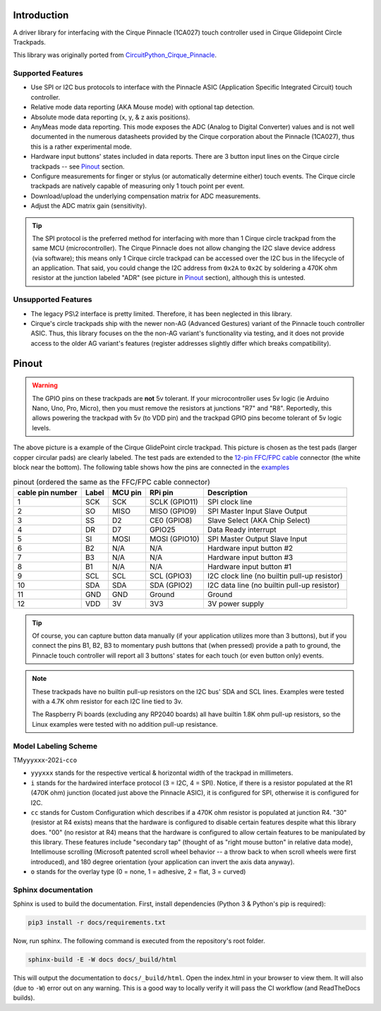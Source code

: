
.. |docs-badge| image:: https://readthedocs.org/projects/cirquepinnacle/badge/?version=latest
    :target: https://cirquepinnacle.readthedocs.io/en/latest/?badge=latest
    :alt: Documentation Status
.. |arduino-badge| image:: https://github.com/2bndy5/CirquePinnacle/actions/workflows/build_arduino.yml/badge.svg
    :target: https://github.com/2bndy5/CirquePinnacle/actions/workflows/build_arduino.yml
    :alt: Arduino build
.. |pio-badge| image:: https://github.com/2bndy5/CirquePinnacle/actions/workflows/build_platformio.yml/badge.svg
    :target: https://github.com/2bndy5/CirquePinnacle/actions/workflows/build_platformio.yml
    :alt: PlatformIO build
.. |pico-sdk-badge| image:: https://github.com/2bndy5/CirquePinnacle/actions/workflows/build_pico_sdk.yml/badge.svg
    :target: https://github.com/2bndy5/CirquePinnacle/actions/workflows/build_pico_sdk.yml
    :alt: Pico SDK build
.. |linux-badge| image:: https://github.com/2bndy5/CirquePinnacle/actions/workflows/build_linux.yml/badge.svg
    :target: https://github.com/2bndy5/CirquePinnacle/actions/workflows/build_linux.yml
    :alt: Linux build
.. |py-badge| image:: https://github.com/2bndy5/CirquePinnacle/actions/workflows/build_python.yml/badge.svg
    :target: https://github.com/2bndy5/CirquePinnacle/actions/workflows/build_python.yml
    :alt: Python build

|docs-badge| |arduino-badge| |pio-badge| |pico-sdk-badge| |linux-badge| |py-badge|

Introduction
============

A driver library for interfacing with the Cirque Pinnacle (1CA027) touch controller used in Cirque Glidepoint Circle Trackpads.

This library was originally ported from
`CircuitPython_Cirque_Pinnacle  <https://gitHub.com/2bndy5/CircuitPython_Cirque_Pinnacle>`_.

Supported Features
------------------

* Use SPI or I2C bus protocols to interface with the Pinnacle ASIC (Application
  Specific Integrated Circuit) touch controller.
* Relative mode data reporting (AKA Mouse mode) with optional tap detection.
* Absolute mode data reporting (x, y, & z axis positions).
* AnyMeas mode data reporting. This mode exposes the ADC (Analog to Digital Converter) values and is
  not well documented in the numerous datasheets provided by the Cirque corporation about the
  Pinnacle (1CA027), thus this is a rather experimental mode.
* Hardware input buttons' states included in data reports. There are 3 button input lines on
  the Cirque circle trackpads -- see `Pinout`_ section.
* Configure measurements for finger or stylus (or automatically determine either) touch
  events. The Cirque circle trackpads are natively capable of measuring only 1 touch
  point per event.
* Download/upload the underlying compensation matrix for ADC measurements.
* Adjust the ADC matrix gain (sensitivity).

.. tip:: The SPI protocol is the preferred method for interfacing with more than 1 Cirque circle
    trackpad from the same MCU (microcontroller). The Cirque Pinnacle does not allow
    changing the I2C slave device address (via software); this means only 1 Cirque circle trackpad
    can be accessed over the I2C bus in the lifecycle of an application. That said, you could change
    the I2C address from ``0x2A`` to ``0x2C`` by soldering a 470K ohm resistor at the junction
    labeled "ADR" (see picture in `Pinout`_ section), although this is untested.

Unsupported Features
--------------------

* The legacy PS\\2 interface is pretty limited.
  Therefore, it has been neglected in this library.
* Cirque's circle trackpads ship with the newer non-AG (Advanced Gestures) variant of the
  Pinnacle touch controller ASIC. Thus, this library focuses on the the non-AG variant's
  functionality via testing, and it does not provide access to the older AG variant's features
  (register addresses slightly differ which breaks compatibility).

Pinout
======

.. warning::
    The GPIO pins on these trackpads are **not** 5v tolerant. If your microcontroller uses 5v logic
    (ie Arduino Nano, Uno, Pro, Micro), then you must remove the resistors at junctions "R7" and "R8".
    Reportedly, this allows powering the trackpad with 5v (to VDD pin) and the trackpad GPIO pins become
    tolerant of 5v logic levels.
.. image:: https://github.com/2bndy5/CircuitPython_Cirque_Pinnacle/raw/master/docs/_static/Cirque_GlidePoint-Circle-Trackpad.png
    :target: https://www.mouser.com/new/cirque/glidepoint-circle-trackpads/

The above picture is a example of the Cirque GlidePoint circle trackpad. This picture
is chosen as the test pads (larger copper circular pads) are clearly labeled. The test pads
are extended to the `12-pin FFC/FPC cable
<https://www.mouser.com/c/connectors/ffc-fpc/ffc-fpc-jumper-cables/?number%20of%20conductors=12%20Conductor&pitch=0.5%20mm>`_
connector (the white block near the bottom). The following table shows how the pins are connected in
the `examples <https://cirquepinnacle.readthedocs.io/en/latest/examples.html>`_

.. csv-table:: pinout (ordered the same as the FFC/FPC cable connector)
    :header: "cable pin number",Label,"MCU pin","RPi pin",Description

    1,SCK,SCK,"SCLK (GPIO11)","SPI clock line"
    2,SO,MISO,"MISO (GPIO9)","SPI Master Input Slave Output"
    3,SS,D2,"CE0 (GPIO8)","Slave Select (AKA Chip Select)"
    4,DR,D7,GPIO25,"Data Ready interrupt"
    5,SI,MOSI,"MOSI (GPIO10)","SPI Master Output Slave Input"
    6,B2,N/A,N/A,"Hardware input button #2"
    7,B3,N/A,N/A,"Hardware input button #3"
    8,B1,N/A,N/A,"Hardware input button #1"
    9,SCL,SCL,"SCL (GPIO3)","I2C clock line (no builtin pull-up resistor)"
    10,SDA,SDA,"SDA (GPIO2)","I2C data line (no builtin pull-up resistor)"
    11,GND,GND,Ground,Ground
    12,VDD,3V,3V3,"3V power supply"

.. tip::
    Of course, you can capture button data manually (if your application utilizes more
    than 3 buttons), but if you connect the pins B1, B2, B3 to momentary push buttons that
    (when pressed) provide a path to ground, the Pinnacle touch controller will report all 3
    buttons' states for each touch (or even button only) events.

.. note::
    These trackpads have no builtin pull-up resistors on the I2C bus' SDA and SCL lines.
    Examples were tested with a 4.7K ohm resistor for each I2C line tied to 3v.

    The Raspberry Pi boards (excluding any RP2040 boards) all have builtin 1.8K ohm pull-up
    resistors, so the Linux examples were tested with no addition pull-up resistance.

.. _HCO:

Model Labeling Scheme
---------------------

TM\ ``yyyxxx``\ -202\ ``i``\ -\ ``cc``\ ``o``

- ``yyyxxx`` stands for the respective vertical & horizontal width of the trackpad in millimeters.
- ``i`` stands for the hardwired interface protocol (3 = I2C, 4 = SPI). Notice, if there is a
  resistor populated at the R1 (470K ohm) junction (located just above the Pinnacle ASIC), it
  is configured for SPI, otherwise it is configured for I2C.
- ``cc`` stands for Custom Configuration which describes if a 470K ohm resistor is populated at
  junction R4. "30" (resistor at R4 exists) means that the hardware is configured to disable
  certain features despite what this library does. "00" (no resistor at R4) means that the
  hardware is configured to allow certain features to be manipulated by this library. These
  features include "secondary tap" (thought of as "right mouse button" in relative data mode),
  Intellimouse scrolling (Microsoft patented scroll wheel behavior -- a throw back to when
  scroll wheels were first introduced), and 180 degree orientation (your application can invert
  the axis data anyway).
- ``o`` stands for the overlay type (0 = none, 1 = adhesive, 2 = flat, 3 = curved)

Sphinx documentation
-----------------------

Sphinx is used to build the documentation. First, install dependencies (Python 3 & Python's pip
is required):

.. code-block:: shell

    pip3 install -r docs/requirements.txt

Now, run sphinx. The following command is executed from the repository's root folder.

.. code-block:: shell

    sphinx-build -E -W docs docs/_build/html

This will output the documentation to ``docs/_build/html``. Open the index.html in your browser to
view them. It will also (due to ``-W``) error out on any warning. This is a good way to locally verify
it will pass the CI workflow (and ReadTheDocs builds).
